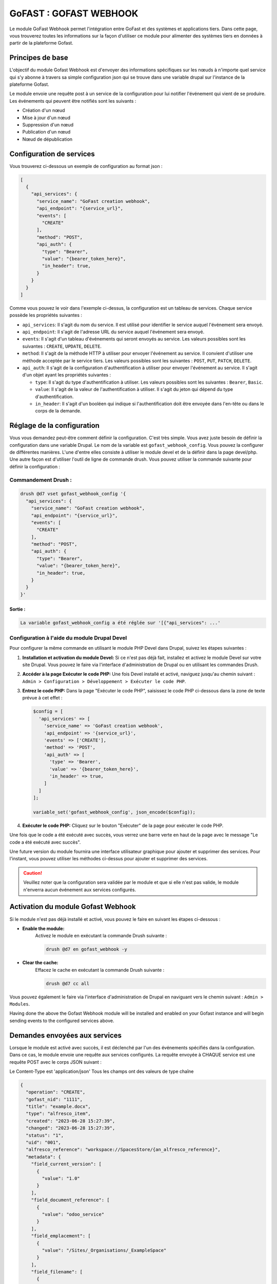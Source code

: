 ********************************************
GoFAST :  GOFAST WEBHOOK
********************************************

Le module GoFast Webhook permet l'intégration entre GoFast et des systèmes et applications tiers.
Dans cette page, vous trouverez toutes les informations sur la façon d'utiliser ce module pour alimenter des systèmes tiers en données à partir de la plateforme Gofast.

#################
Principes de base
#################
L'objectif du module Gofast Webhook est d'envoyer des informations spécifiques sur les nœuds à n'importe quel service qui s'y abonne
à travers sa simple configuration json qui se trouve dans une variable drupal sur l'instance de la plateforme Gofast.

Le module envoie une requête post à un service de la configuration pour lui notifier l'événement qui vient de se produire.
Les événements qui peuvent être notifiés sont les suivants :

- Création d'un nœud
- Mise à jour d'un nœud
- Suppression d'un nœud
- Publication d'un nœud
- Nœud de dépublication

###########################
 Configuration de services
###########################
Vous trouverez ci-dessous un exemple de configuration au format json :

.. code-block:: json
  
    [
      {
        "api_services": {
          "service_name": "GoFast creation webhook",
          "api_endpoint": "{service_url}",
          "events": [
            "CREATE"
          ],
          "method": "POST",
          "api_auth": {
            "type": "Bearer",
            "value": "{bearer_token_here}",
            "in_header": true,
          }
        }
      }
    ]

Comme vous pouvez le voir dans l'exemple ci-dessus, la configuration est un tableau de services. 
Chaque service possède les propriétés suivantes :

- ``api_services``: Il s'agit du nom du service. Il est utilisé pour identifier le service auquel l'événement sera envoyé.
- ``api_endpoint``: Il s'agit de l'adresse URL du service auquel l'événement sera envoyé.
- ``events``: Il s'agit d'un tableau d'événements qui seront envoyés au service. Les valeurs possibles sont les suivantes : ``CREATE``, ``UPDATE``, ``DELETE``.
- ``method``: Il s'agit de la méthode HTTP à utiliser pour envoyer l'événement au service. Il convient d'utiliser une méthode acceptée par le service tiers. Les valeurs possibles sont les suivantes : ``POST``, ``PUT``, ``PATCH``, ``DELETE``.
- ``api_auth``: Il s'agit de la configuration d'authentification à utiliser pour envoyer l'événement au service. Il s'agit d'un objet ayant les propriétés suivantes :

  - ``type``: Il s'agit du type d'authentification à utiliser. Les valeurs possibles sont les suivantes : ``Bearer``, ``Basic``.
  - ``value``: Il s'agit de la valeur de l'authentification à utiliser. Il s'agit du jeton qui dépend du type d'authentification.
  - ``in_header``: Il s'agit d'un booléen qui indique si l'authentification doit être envoyée dans l'en-tête ou dans le corps de la demande.
 
###########################
 Réglage de la configuration
###########################

Vous vous demandez peut-être comment définir la configuration. C'est très simple. Vous avez juste besoin de définir la configuration dans une variable Drupal.
Le nom de la variable est ``gofast_webhook_config``. Vous pouvez la configurer de différentes manières. L'une d'entre elles consiste à utiliser le module devel
et de la définir dans la page devel/php. Une autre façon est d'utiliser l'outil de ligne de commande drush. Vous pouvez utiliser la commande suivante pour définir la configuration :

Commandement Drush :
~~~~~~~~~~~~~~~~~~~~

.. code-block:: console

    drush @d7 vset gofast_webhook_config '{
      "api_services": {
        "service_name": "GoFast creation webhook",
        "api_endpoint": "{service_url}",
        "events": [
          "CREATE"
        ],
        "method": "POST",
        "api_auth": {
          "type": "Bearer",
          "value": "{bearer_token_here}",
          "in_header": true,
        }
      }
    }'

Sortie :
##########
.. code-block:: text

    La variable gofast_webhook_config a été réglée sur '[{"api_services": ...'
    
Configuration à l'aide du module Drupal Devel
~~~~~~~~~~~~~~~~~~~~~~~~~~~~~~~~~~~~~~~~~~~~~~

Pour configurer la même commande en utilisant le module PHP Devel dans Drupal, suivez les étapes suivantes :

1. **Installation et activation du module Devel:**
   Si ce n'est pas déjà fait, installez et activez le module Devel sur votre site Drupal. Vous pouvez le faire via l'interface d'administration de Drupal ou en utilisant les commandes Drush.

2. **Accéder à la page Exécuter le code PHP:**
   Une fois Devel installé et activé, naviguez jusqu'au chemin suivant :
   ``Admin > Configuration > Développement > Exécuter le code PHP``.

3. **Entrez le code PHP:**
   Dans la page "Exécuter le code PHP", saisissez le code PHP ci-dessous dans la zone de texte prévue à cet effet :

   .. code-block:: php

      $config = [
        'api_services' => [
          'service_name' => 'GoFast creation webhook',
          'api_endpoint' => '{service_url}',
          'events' => ['CREATE'],
          'method' => 'POST',
          'api_auth' => [
            'type' => 'Bearer',
            'value' => '{bearer_token_here}',
            'in_header' => true,
          ]
        ]
      ];

      variable_set('gofast_webhook_config', json_encode($config));

4. **Exécuter le code PHP:**
   Cliquez sur le bouton "Exécuter" de la page pour exécuter le code PHP.
   
Une fois que le code a été exécuté avec succès, vous verrez une barre verte en haut de la page avec le message "Le code a été exécuté avec succès".

Une future version du module fournira une interface utilisateur graphique pour ajouter et supprimer des services. Pour l'instant, vous pouvez utiliser les méthodes ci-dessus pour ajouter et supprimer des services.

.. CAUTION:: Veuillez noter que la configuration sera validée par le module et que si elle n'est pas valide, le module n'enverra aucun événement aux services configurés.

###################################
Activation du module Gofast Webhook
###################################

Si le module n'est pas déjà installé et activé, vous pouvez le faire en suivant les étapes ci-dessous :

- **Enable the module:**
   Activez le module en exécutant la commande Drush suivante :

   .. code-block:: console

      drush @d7 en gofast_webhook -y

- **Clear the cache:**
    Effacez le cache en exécutant la commande Drush suivante :
  
    .. code-block:: console
  
        drush @d7 cc all

Vous pouvez également le faire via l'interface d'administration de Drupal en naviguant vers le chemin suivant :
``Admin > Modules``. 

Having done the above the Gofast Webhook module will be installed and enabled on your Gofast instance and will begin sending events to the configured services above.

###################################
Demandes envoyées aux services
###################################

Lorsque le module est activé avec succès, il est déclenché par l'un des événements spécifiés dans la configuration. Dans ce cas, le module envoie une requête aux services configurés. La requête envoyée à CHAQUE service est une requête POST avec le corps JSON suivant :

Le Content-Type est 'application/json'
Tous les champs ont des valeurs de type chaîne

.. code-block:: json

    {
      "operation": "CREATE",
      "gofast_nid": "1111",
      "title": "example.docx",
      "type": "alfresco_item",
      "created": "2023-06-28 15:27:39",
      "changed": "2023-06-28 15:27:39",
      "status": "1",
      "uid": "001",
      "alfresco_reference": "workspace://SpacesStore/{an_alfresco_reference}",
      "metadata": {
        "field_current_version": [
          {
            "value": "1.0"
          }
        ],
        "field_document_reference": [
          {
            "value": "odoo_service" 
          }
        ],
        "field_emplacement": [
          {
            "value": "/Sites/_Organisations/_ExampleSpace"
          }
        ],
        "field_filename": [
          {
            "value": "example.docx"
          }
        ],
        "field_main_emplacement": [
          {
            "value": "/Sites/_Organisations/_ExampleSpace"
          }
        ],
        "field_reference": [
          {
            "value": "workspace://SpacesStore/{an_alfresco_reference}"
          }
        ]
      }
    }

Champs de la demande Description
~~~~~~~~~~~~~~~~~~~~~~~~~~~~~~~~
    +--------------------+--------------------------------------------------------------+
    | Champ              | Description                                                  |
    +====================+==============================================================+
    | ``operation``      | Indique l'opération qui a déclenché l'événement.             |
    |                    | Valeurs possibles : ``CREATE``, ``UPDATE``, ``DELETE``.      |
    +--------------------+--------------------------------------------------------------+
    | ``gofast_nid``     | ID du nœud Gofast qui a déclenché l'événement.               |
    +--------------------+--------------------------------------------------------------+
    | ``title``          | Titre du nœud Gofast qui a déclenché l'événement.            |
    +--------------------+--------------------------------------------------------------+
    | ``type``           | Type de nœud Gofast qui a déclenché l'événement.             |
    +--------------------+--------------------------------------------------------------+
    | ``created``        | Date et heure du nœud Gofast qui a déclenché l'événement     |
    |                    | a été créé.                                                  |
    +--------------------+--------------------------------------------------------------+
    | ``changed``        | Date et heure du nœud Gofast qui a déclenché l'événement     |
    |                    | a été modifié pour la dernière fois.                         |   
    +--------------------+--------------------------------------------------------------+
    | ``status``         | État du nœud Gofast qui a déclenché l'événement.             |
    +--------------------+--------------------------------------------------------------+
    | ``uid``            | ID de l'utilisateur qui a créé le nœud Gofast qui            |
    |                    | a déclenché l'événement.                                     |
    +--------------------+--------------------------------------------------------------+
    | ``alfresco_        |                                                              |
    | reference``        | Référence Alfresco du nœud Gofast qui s'est déclenché        |
    |                    | l'événement.                                                 |
    +--------------------+--------------------------------------------------------------+
    | ``metadata``       | Contient les métadonnées du nœud Gofast qui s'est déclenché  |
    |                    | l'événement. Les métadonnées sont un tableau de champs et de |
    |                    | valeurs. Les noms des champs sont les mêmes que dans Gofast, |
    |                    | sont les valeurs des champs.                                 |
    +--------------------+--------------------------------------------------------------+

Le champ ``field_document_reference`` est un champ spécial qui est utilisé pour stocker la référence du document dans le système externe. Ce champ est utilisé pour déterminer si le document a déjà été envoyé au système externe. Si le champ est vide, le document n'a pas été envoyé au système externe. Si le champ est vide, le document a déjà été envoyé au système externe.

